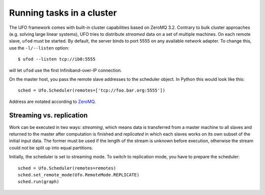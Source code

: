 .. _using-cluster:

==========================
Running tasks in a cluster
==========================

The UFO framework comes with built-in cluster capabilities based on ZeroMQ 3.2.
Contrary to bulk cluster approaches (e.g. solving large linear systems), UFO
tries to distribute `streamed` data on a set of multiple machines. On each
remote slave, ``ufod`` must be started. By default, the server binds to port
5555 on any available network adapter. To change this, use the ``-l/--listen``
option::
    
    $ ufod --listen tcp://ib0:5555

will let ``ufod`` use the first Infiniband-over-IP connection.

On the master host, you pass the remote slave addresses to the scheduler object.
In Python this would look like this::

    sched = Ufo.Scheduler(remotes=['tcp://foo.bar.org:5555'])

Address are notated according to `ZeroMQ <http://api.zeromq.org/3-2:zmq-tcp>`_.


Streaming vs. replication
=========================

Work can be executed in two ways: `streaming`, which means data is transferred
from a master machine to all slaves and returned to the master after computation
is finished and `replicated` in which each slaves works on its own subset of the
initial input data. The former must be used if the length of the stream is
unknown before execution, otherwise the stream could not be split up into equal
partitions.

Initially, the scheduler is set to streaming mode. To switch to replication
mode, you have to prepare the scheduler::

    sched = Ufo.Scheduler(remotes=remotes)
    sched.set_remote_mode(Ufo.RemoteMode.REPLICATE)
    sched.run(graph)
